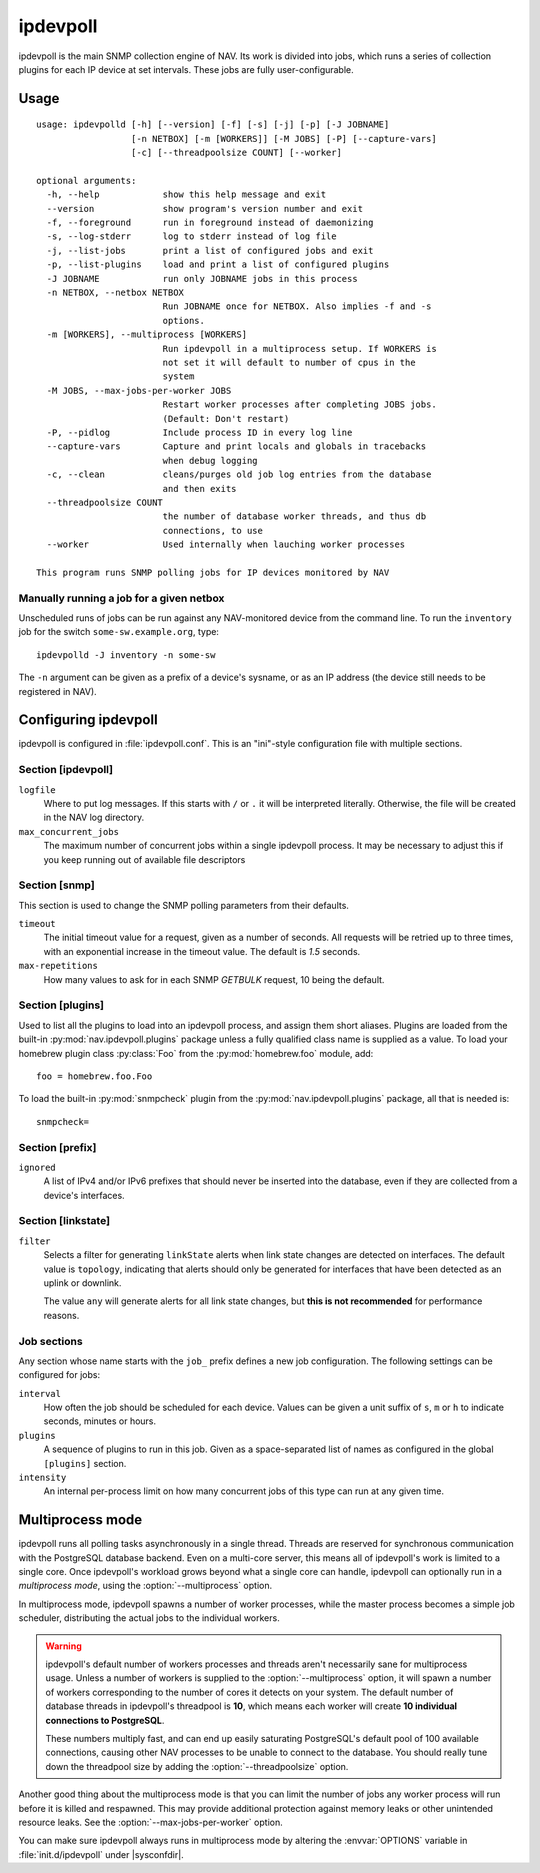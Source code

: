 =========
ipdevpoll
=========

ipdevpoll is the main SNMP collection engine of NAV. Its work is divided into
jobs, which runs a series of collection plugins for each IP device at set
intervals. These jobs are fully user-configurable.

Usage
=====

::

    usage: ipdevpolld [-h] [--version] [-f] [-s] [-j] [-p] [-J JOBNAME]
		      [-n NETBOX] [-m [WORKERS]] [-M JOBS] [-P] [--capture-vars]
		      [-c] [--threadpoolsize COUNT] [--worker]

    optional arguments:
      -h, --help            show this help message and exit
      --version             show program's version number and exit
      -f, --foreground      run in foreground instead of daemonizing
      -s, --log-stderr      log to stderr instead of log file
      -j, --list-jobs       print a list of configured jobs and exit
      -p, --list-plugins    load and print a list of configured plugins
      -J JOBNAME            run only JOBNAME jobs in this process
      -n NETBOX, --netbox NETBOX
			    Run JOBNAME once for NETBOX. Also implies -f and -s
			    options.
      -m [WORKERS], --multiprocess [WORKERS]
			    Run ipdevpoll in a multiprocess setup. If WORKERS is
			    not set it will default to number of cpus in the
			    system
      -M JOBS, --max-jobs-per-worker JOBS
			    Restart worker processes after completing JOBS jobs.
			    (Default: Don't restart)
      -P, --pidlog          Include process ID in every log line
      --capture-vars        Capture and print locals and globals in tracebacks
			    when debug logging
      -c, --clean           cleans/purges old job log entries from the database
			    and then exits
      --threadpoolsize COUNT
			    the number of database worker threads, and thus db
			    connections, to use
      --worker              Used internally when lauching worker processes

    This program runs SNMP polling jobs for IP devices monitored by NAV

Manually running a job for a given netbox
-----------------------------------------

Unscheduled runs of jobs can be run against any NAV-monitored device from the
command line. To run the ``inventory`` job for the switch
``some-sw.example.org``, type::

  ipdevpolld -J inventory -n some-sw

The ``-n`` argument can be given as a prefix of a device's sysname, or as an
IP address (the device still needs to be registered in NAV).


Configuring ipdevpoll
=====================

ipdevpoll is configured in :file:`ipdevpoll.conf`. This is an "ini"-style
configuration file with multiple sections.

Section [ipdevpoll]
-------------------

``logfile``
  Where to put log messages.  If this starts with ``/`` or ``.`` it will be
  interpreted literally.  Otherwise, the file will be created in the NAV log
  directory.

``max_concurrent_jobs``
  The maximum number of concurrent jobs within a single ipdevpoll process. It
  may be necessary to adjust this if you keep running out of available file
  descriptors

Section [snmp]
--------------

This section is used to change the SNMP polling parameters from their
defaults.

``timeout``
  The initial timeout value for a request, given as a number of seconds. All
  requests will be retried up to three times, with an exponential increase in
  the timeout value. The default is *1.5* seconds.

``max-repetitions``
  How many values to ask for in each SNMP `GETBULK` request, 10 being the
  default.


Section [plugins]
-----------------

Used to list all the plugins to load into an ipdevpoll process, and assign
them short aliases.  Plugins are loaded from the built-in
:py:mod:`nav.ipdevpoll.plugins` package unless a fully qualified class name is
supplied as a value.  To load your homebrew plugin class :py:class:`Foo` from
the :py:mod:`homebrew.foo` module, add::

  foo = homebrew.foo.Foo

To load the built-in :py:mod:`snmpcheck` plugin from the
:py:mod:`nav.ipdevpoll.plugins` package, all that is needed is::

  snmpcheck=

Section [prefix]
----------------

``ignored``
  A list of IPv4 and/or IPv6 prefixes that should never be inserted into the
  database, even if they are collected from a device's interfaces.


Section [linkstate]
-------------------

``filter``
  Selects a filter for generating ``linkState`` alerts when link state changes
  are detected on interfaces. The default value is ``topology``, indicating
  that alerts should only be generated for interfaces that have been detected
  as an uplink or downlink.

  The value ``any`` will generate alerts for all link state changes, but
  **this is not recommended** for performance reasons.

Job sections
------------

Any section whose name starts with the ``job_`` prefix defines a new job
configuration. The following settings can be configured for jobs:

``interval``
  How often the job should be scheduled for each device. Values can be given a
  unit suffix of ``s``, ``m`` or ``h`` to indicate seconds, minutes or hours.

``plugins``
  A sequence of plugins to run in this job. Given as a space-separated list of
  names as configured in the global ``[plugins]`` section.

``intensity``
  An internal per-process limit on how many concurrent jobs of this type can
  run at any given time.


.. _ipdevpoll-multiprocess:

Multiprocess mode
=================

ipdevpoll runs all polling tasks asynchronously in a single thread. Threads
are reserved for synchronous communication with the PostgreSQL database
backend. Even on a multi-core server, this means all of ipdevpoll's work is
limited to a single core. Once ipdevpoll's workload grows beyond what a single
core can handle, ipdevpoll can optionally run in a *multiprocess mode*, using
the :option:`--multiprocess` option.

In multiprocess mode, ipdevpoll spawns a number of worker processes, while the
master process becomes a simple job scheduler, distributing the actual jobs to
the individual workers.

.. warning::

   ipdevpoll's default number of workers processes and threads aren't
   necessarily sane for multiprocess usage. Unless a number of workers is
   supplied to the :option:`--multiprocess` option, it will spawn a number of
   workers corresponding to the number of cores it detects on your system. The
   default number of database threads in ipdevpoll's threadpool is **10**,
   which means each worker will create **10 individual connections to
   PostgreSQL**.

   These numbers multiply fast, and can end up easily saturating PostgreSQL's
   default pool of 100 available connections, causing other NAV processes to
   be unable to connect to the database. You should really tune down the
   threadpool size by adding the :option:`--threadpoolsize` option.


Another good thing about the multiprocess mode is that you can limit the
number of jobs any worker process will run before it is killed and respawned.
This may provide additional protection against memory leaks or other
unintended resource leaks. See the :option:`--max-jobs-per-worker` option.

You can make sure ipdevpoll always runs in multiprocess mode by altering the
:envvar:`OPTIONS` variable in :file:`init.d/ipdevpoll` under |sysconfdir|.

